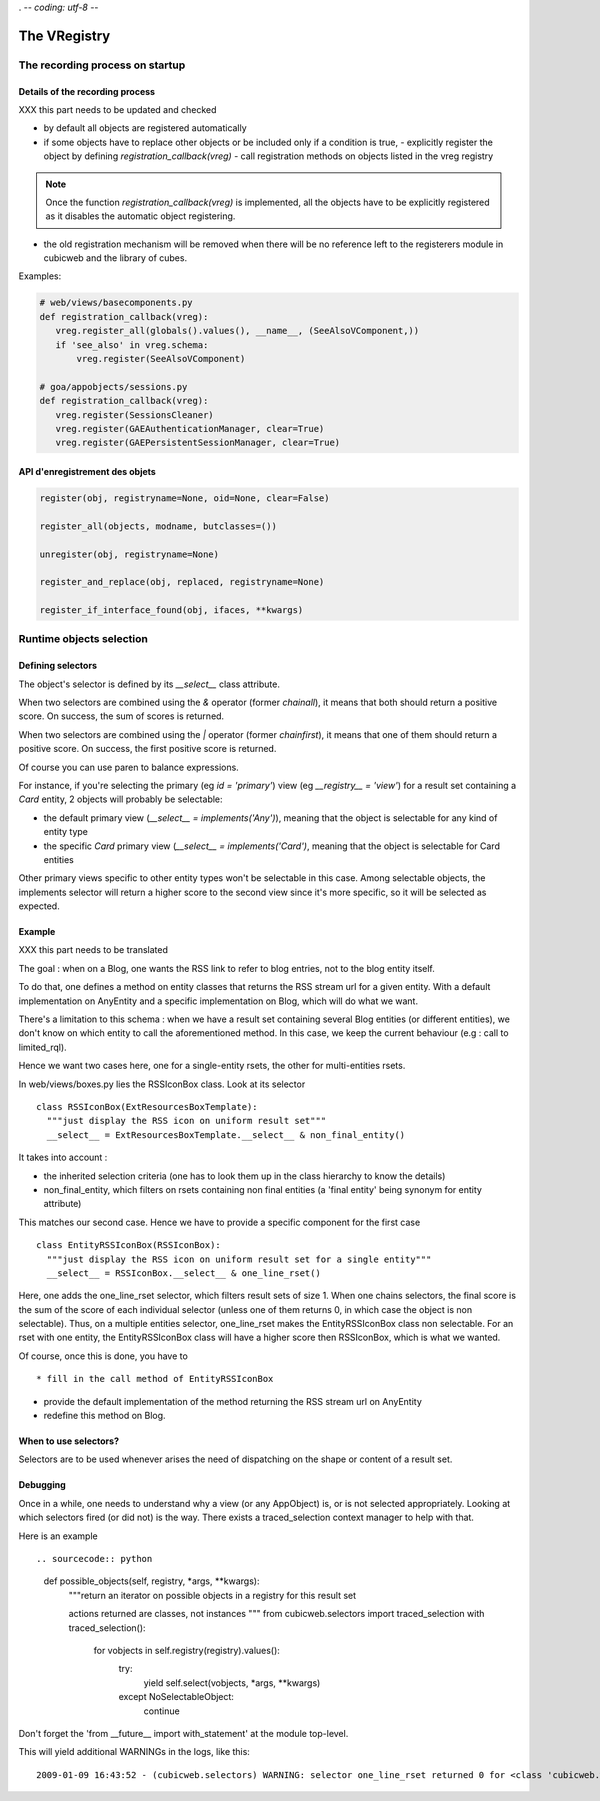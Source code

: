 . -*- coding: utf-8 -*-

The VRegistry
--------------

The recording process on startup
~~~~~~~~~~~~~~~~~~~~~~~~~~~~~~~~

Details of the recording process
````````````````````````````````

XXX this part needs to be updated and checked

* by default all objects are registered automatically

* if some objects have to replace other objects or be included only if a
  condition is true,
  - explicitly register the object by defining `registration_callback(vreg)`
  - call registration methods on objects listed in the vreg registry

.. note::
    Once the function `registration_callback(vreg)` is implemented, all the objects
    have to be explicitly registered as it disables the automatic object registering.

* the old registration mechanism will be removed when there will be no reference
  left to the registerers module in cubicweb and the library of cubes.

Examples:

.. sourcecode:: python

   # web/views/basecomponents.py
   def registration_callback(vreg):
      vreg.register_all(globals().values(), __name__, (SeeAlsoVComponent,))
      if 'see_also' in vreg.schema:
          vreg.register(SeeAlsoVComponent)

   # goa/appobjects/sessions.py
   def registration_callback(vreg):
      vreg.register(SessionsCleaner)
      vreg.register(GAEAuthenticationManager, clear=True)
      vreg.register(GAEPersistentSessionManager, clear=True)


API d'enregistrement des objets
```````````````````````````````

.. sourcecode:: python

   register(obj, registryname=None, oid=None, clear=False)

   register_all(objects, modname, butclasses=())

   unregister(obj, registryname=None)

   register_and_replace(obj, replaced, registryname=None)

   register_if_interface_found(obj, ifaces, **kwargs)


Runtime objects selection
~~~~~~~~~~~~~~~~~~~~~~~~~

Defining selectors
``````````````````

The object's selector is defined by its `__select__` class attribute.

When two selectors are combined using the `&` operator (former `chainall`), it
means that both should return a positive score. On success, the sum of scores is returned.

When two selectors are combined using the `|` operator (former `chainfirst`), it
means that one of them should return a positive score. On success, the first
positive score is returned.

Of course you can use paren to balance expressions.


For instance, if you're selecting the primary (eg `id = 'primary'`) view (eg
`__registry__ = 'view'`) for a result set containing a `Card` entity, 2 objects
will probably be selectable:

* the default primary view (`__select__ = implements('Any')`), meaning that the object is selectable for any kind of entity type

* the specific `Card` primary view (`__select__ = implements('Card')`, meaning that the object is selectable for Card entities

Other primary views specific to other entity types won't be selectable in this
case. Among selectable objects, the implements selector will return a higher score
to the second view since it's more specific, so it will be selected as expected.


Example
````````

XXX this part needs to be translated

The goal : when on a Blog, one wants the RSS link to refer to blog
entries, not to the blog entity itself.

To do that, one defines a method on entity classes that returns the
RSS stream url for a given entity. With a default implementation on
AnyEntity and a specific implementation on Blog, which will do what we
want.

There's a limitation to this schema : when we have a result set
containing several Blog entities (or different entities), we don't
know on which entity to call the aforementioned method. In this case,
we keep the current behaviour (e.g : call to limited_rql).

Hence we want two cases here, one for a single-entity rsets, the other
for multi-entities rsets.

In web/views/boxes.py lies the RSSIconBox class. Look at its selector ::

  class RSSIconBox(ExtResourcesBoxTemplate):
    """just display the RSS icon on uniform result set"""
    __select__ = ExtResourcesBoxTemplate.__select__ & non_final_entity()

It takes into account :

* the inherited selection criteria (one has to look them up in the
  class hierarchy to know the details)

* non_final_entity, which filters on rsets containing non final
  entities (a 'final entity' being synonym for entity attribute)

This matches our second case. Hence we have to provide a specific
component for the first case ::

  class EntityRSSIconBox(RSSIconBox):
    """just display the RSS icon on uniform result set for a single entity"""
    __select__ = RSSIconBox.__select__ & one_line_rset()

Here, one adds the one_line_rset selector, which filters result sets
of size 1. When one chains selectors, the final score is the sum of
the score of each individual selector (unless one of them returns 0,
in which case the object is non selectable). Thus, on a multiple
entities selector, one_line_rset makes the EntityRSSIconBox class non
selectable. For an rset with one entity, the EntityRSSIconBox class
will have a higher score then RSSIconBox, which is what we wanted.

Of course, once this is done, you have to ::

* fill in the call method of EntityRSSIconBox

* provide the default implementation of the method returning the RSS
  stream url on AnyEntity

* redefine this method on Blog.

When to use selectors?
```````````````````````

Selectors are to be used whenever arises the need of dispatching on
the shape or content of a result set.

Debugging
`````````

Once in a while, one needs to understand why a view (or any AppObject)
is, or is not selected appropriately. Looking at which selectors fired
(or did not) is the way. There exists a traced_selection context
manager to help with that.

Here is an example ::

.. sourcecode:: python

    def possible_objects(self, registry, *args, **kwargs):
        """return an iterator on possible objects in a registry for this result set

        actions returned are classes, not instances
        """
        from cubicweb.selectors import traced_selection
        with traced_selection():
            for vobjects in self.registry(registry).values():
                try:
                    yield self.select(vobjects, *args, **kwargs)
                except NoSelectableObject:
                    continue

Don't forget the 'from __future__ import with_statement' at the module
top-level.

This will yield additional WARNINGs in the logs, like this::

    2009-01-09 16:43:52 - (cubicweb.selectors) WARNING: selector one_line_rset returned 0 for <class 'cubicweb.web.views.basecomponents.WFHistoryVComponent'>
